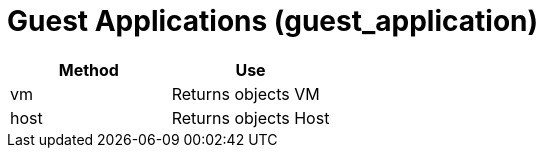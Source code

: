 = Guest Applications (guest_application)



[cols="1,1", frame="all", options="header"]
|===
| 
						
							Method
						
					
| 
						
							Use
						
					

| 
						
							vm
						
					
| 
						
							Returns objects VM
						
					

| 
						
							host
						
					
| 
						
							Returns objects Host
						
					
|===

